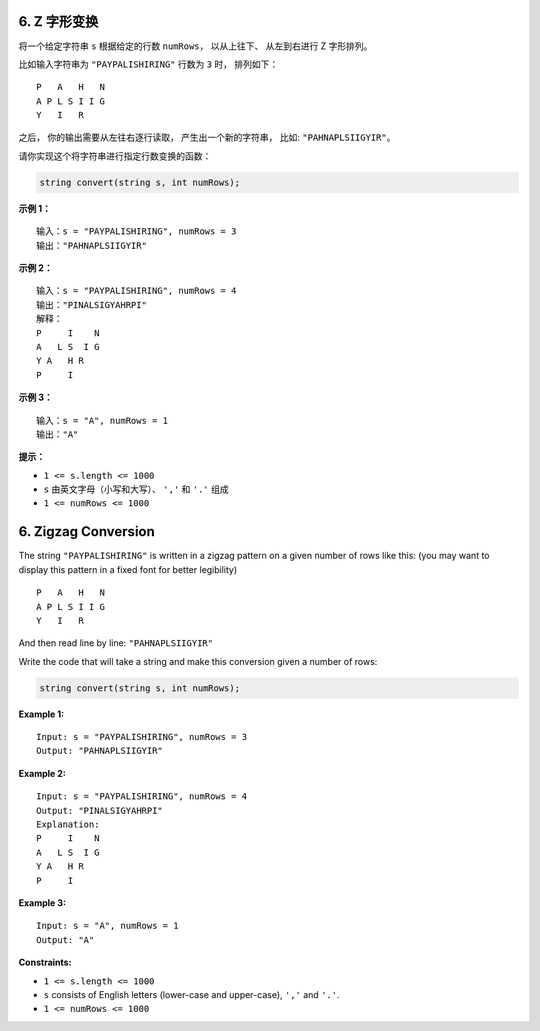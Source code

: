 ###############################################################################
6. Z 字形变换
###############################################################################
..
    # with overline, for parts
    * with overline, for chapters
    =, for sections
    -, for subsections
    ^, for subsubsections
    ", for paragraphs

将一个给定字符串 ``s`` 根据给定的行数 ``numRows``， 以从上往下、 从左到右进行 \
Z 字形排列。

比如输入字符串为 ``"PAYPALISHIRING"`` 行数为 ``3`` 时， 排列如下：

::

    P   A   H   N
    A P L S I I G
    Y   I   R

之后， 你的输出需要从左往右逐行读取， 产生出一个新的字符串， 比如: 
``"PAHNAPLSIIGYIR"``。

请你实现这个将字符串进行指定行数变换的函数：

.. code-block:: c++
    
    string convert(string s, int numRows);

**示例 1：**

::

    输入：s = "PAYPALISHIRING", numRows = 3
    输出："PAHNAPLSIIGYIR"

**示例 2：**

::

    输入：s = "PAYPALISHIRING", numRows = 4
    输出："PINALSIGYAHRPI"
    解释：
    P     I    N
    A   L S  I G
    Y A   H R
    P     I

**示例 3：**

::

    输入：s = "A", numRows = 1
    输出："A"

**提示：**

- ``1 <= s.length <= 1000``
- ``s`` 由英文字母（小写和大写）、 ``','`` 和 ``'.'`` 组成
- ``1 <= numRows <= 1000``


###############################################################################
6. Zigzag Conversion
###############################################################################

The string ``"PAYPALISHIRING"`` is written in a zigzag pattern on a given \
number of rows like this: (you may want to display this pattern in a fixed \
font for better legibility)

::

    P   A   H   N
    A P L S I I G
    Y   I   R

And then read line by line: ``"PAHNAPLSIIGYIR"``

Write the code that will take a string and make this conversion given a \
number of rows:

.. code-block:: C++

    string convert(string s, int numRows);

**Example 1:**

::

    Input: s = "PAYPALISHIRING", numRows = 3
    Output: "PAHNAPLSIIGYIR"

**Example 2:**

::

    Input: s = "PAYPALISHIRING", numRows = 4
    Output: "PINALSIGYAHRPI"
    Explanation:
    P     I    N
    A   L S  I G
    Y A   H R
    P     I

**Example 3:**

::

    Input: s = "A", numRows = 1
    Output: "A"

**Constraints:**

- ``1 <= s.length <= 1000``
- ``s`` consists of English letters (lower-case and upper-case), ``','`` and \
  ``'.'``.
- ``1 <= numRows <= 1000``
